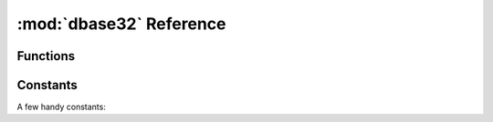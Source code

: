 :mod:`dbase32` Reference
========================

.. py:module:: dbase32
    :synopsis: base32-encoding with a sorted-order alphabet (for databases)
    
Functions
---------

.. function:: db32enc(data)

    Encode *data* as D-Base32 text.

    An ``str`` instance is returned:

    >>> db32enc(b'Bytes')
    'BCVQBSEM'

    *data* must be a ``bytes`` instance that meets the following condition::

        5 <= len(data) <= 60 and len(data) % 5 == 0


.. function:: db32dec(text)

    Decode D-Base32 *text*.

    A ``bytes`` instance is returned:

    >>> db32dec('BCVQBSEM')
    b'Bytes'

    *text* must be an ``str`` instance meets the following condition::

        8 <= len(text) <= 96 and len(text) % 8 == 0

    A ``ValueError`` is raised if *text* contains any letters not in the
    D-Base32 alphabet.


.. function:: isdb32(text)

    Return ``True`` if *text* contains a valid D-Base32 encoded ID.

    >>> isdb32('39AYA9AY')
    True
    >>> isdb32('27AZ27AZ')
    False

    This function will only return ``True`` if *text* contains only valid
    D-Base32 letters, and if *text* meets following condition::

        8 <= len(text) <= 96 and len(text) % 8 == 0


.. function:: random_id(numbytes=15)

    Return a random ID built from *numbytes* worth of entropy.

    The ID is returned as an ``str`` containing the D-Base32 encoded version:

    >>> random_id()
    'XM4OINLIPO6VVF549TWYNK89'
    >>> random_id(5)
    'V37E4B38'

    The random data is from ``os.urandom()``.


Constants
---------

A few handy constants:


.. data:: MAX_BIN_LEN

    Max length of binary data accepted for encoding

    >>> MAX_BIN_LEN = 60  # 480-bits


.. data:: MAX_BIN_LEN

    Max length of text data accepted for decoding

    >>> MAX_TXT_LEN = 96


.. data:: DB32ALPHABET

    >>> DB32ALPHABET = frozenset('3456789ABCDEFGHIJKLMNOPQRSTUVWXY')


.. data:: DB32_FORWARD

    The 32-entry forward-table for encoding D-Base32

    >>> DB32_FORWARD = '3456789ABCDEFGHIJKLMNOPQRSTUVWXY'


.. data:: DB32_REVERSE

    The 256-entry reverse-table for decoding D-Base32

    >>> DB32_REVERSE = tuple(...)


.. data:: RANDOM_BITS

    Size (in bits) of default random ID generated by :func:`random_id()`

    >>> RANDOM_BITS = 120


.. data:: RANDOM_BYTES

    Size (in bytes) of default random ID generated by :func:`random_id()`

    >>> RANDOM_BYTES = 15
